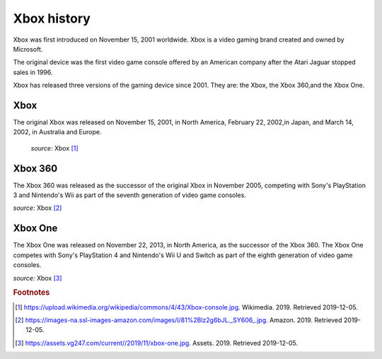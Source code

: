 Xbox history
============

Xbox was first introduced on November 15, 2001
worldwide. Xbox is a video gaming brand created
and owned by Microsoft.

The original device was the first video game
console offered by an American company
after the Atari Jaguar stopped sales in 1996.

Xbox has released three versions of the gaming
device since 2001. They are: the Xbox, the Xbox
360,and the Xbox One.

Xbox
----
The original Xbox was released on November 15,
2001, in North America, February 22, 2002,in
Japan, and March 14, 2002, in Australia and Europe.

.. figure:: xbox.jpg
    :width: 50%

    *source:* Xbox [#f1]_

Xbox 360
--------
The Xbox 360 was released as the successor of the
original Xbox in November 2005, competing with Sony's
PlayStation 3 and Nintendo's Wii as part
of the seventh generation of video game consoles.


.. image:: xbox360.jpg
    :width: 30%
*source:* Xbox [#f2]_


Xbox One
--------
The Xbox One was released on November 22, 2013, in
North America, as the successor of the Xbox 360.
The Xbox One competes with Sony's PlayStation 4 and
Nintendo's Wii U and Switch as part of the
eighth generation of video game consoles.


.. image:: xbox-one.jpg
    :width: 50%
*source:* Xbox [#f3]_



.. rubric:: Footnotes

.. [#f1] https://upload.wikimedia.org/wikipedia/commons/4/43/Xbox-console.jpg. Wikimedia. 2019. Retrieved 2019-12-05.
.. [#f2] https://images-na.ssl-images-amazon.com/images/I/81%2Blz2g6bJL._SY606_.jpg. Amazon. 2019. Retrieved 2019-12-05.
.. [#f3] https://assets.vg247.com/current//2019/11/xbox-one.jpg. Assets. 2019. Retrieved 2019-12-05.

